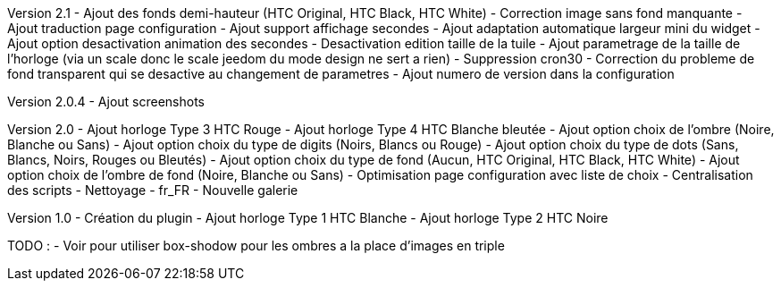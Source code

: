 Version 2.1
- Ajout des fonds demi-hauteur (HTC Original, HTC Black, HTC White)
- Correction image sans fond manquante
- Ajout traduction page configuration
- Ajout support affichage secondes
- Ajout adaptation automatique largeur mini du widget
- Ajout option desactivation animation des secondes
- Desactivation edition taille de la tuile
- Ajout parametrage de la taille de l'horloge (via un scale donc le scale jeedom du mode design ne sert a rien)
- Suppression cron30
- Correction du probleme de fond transparent qui se desactive au changement de parametres
- Ajout numero de version dans la configuration

Version 2.0.4
- Ajout screenshots

Version 2.0
- Ajout horloge Type 3 HTC Rouge
- Ajout horloge Type 4 HTC Blanche bleutée
- Ajout option choix de l'ombre (Noire, Blanche ou Sans)
- Ajout option choix du type de digits (Noirs, Blancs ou Rouge)
- Ajout option choix du type de dots (Sans, Blancs, Noirs, Rouges ou Bleutés)
- Ajout option choix du type de fond (Aucun, HTC Original, HTC Black, HTC White)
- Ajout option choix de l'ombre de fond (Noire, Blanche ou Sans)
- Optimisation page configuration avec liste de choix
- Centralisation des scripts
- Nettoyage
- fr_FR
- Nouvelle galerie

Version 1.0
- Création du plugin
- Ajout horloge Type 1 HTC Blanche
- Ajout horloge Type 2 HTC Noire

TODO :
- Voir pour utiliser box-shodow pour les ombres a la place d'images en triple